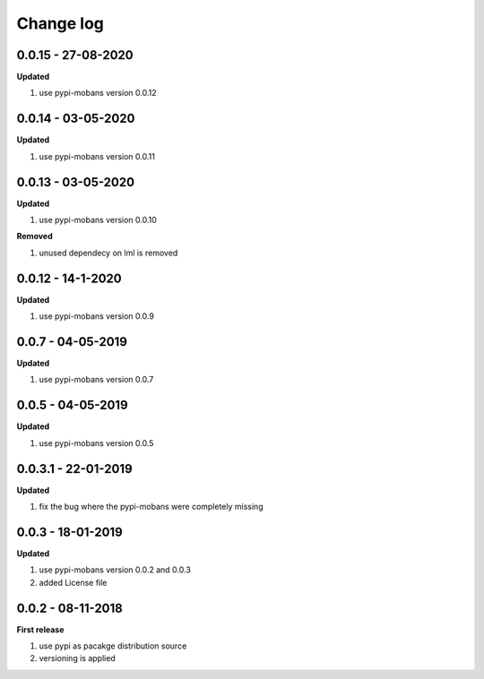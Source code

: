 Change log
================================================================================

0.0.15 - 27-08-2020
--------------------------------------------------------------------------------

**Updated**

#. use pypi-mobans version 0.0.12

0.0.14 - 03-05-2020
--------------------------------------------------------------------------------

**Updated**

#. use pypi-mobans version 0.0.11

0.0.13 - 03-05-2020
--------------------------------------------------------------------------------

**Updated**

#. use pypi-mobans version 0.0.10

**Removed**

#. unused dependecy on lml is removed

0.0.12 - 14-1-2020
--------------------------------------------------------------------------------

**Updated**

#. use pypi-mobans version 0.0.9

0.0.7 - 04-05-2019
--------------------------------------------------------------------------------

**Updated**

#. use pypi-mobans version 0.0.7

0.0.5 - 04-05-2019
--------------------------------------------------------------------------------

**Updated**

#. use pypi-mobans version 0.0.5

0.0.3.1 - 22-01-2019
--------------------------------------------------------------------------------

**Updated**

#. fix the bug where the pypi-mobans were completely missing

0.0.3 - 18-01-2019
--------------------------------------------------------------------------------

**Updated**

#. use pypi-mobans version 0.0.2 and 0.0.3
#. added License file

0.0.2 - 08-11-2018
--------------------------------------------------------------------------------

**First release**

#. use pypi as pacakge distribution source
#. versioning is applied
